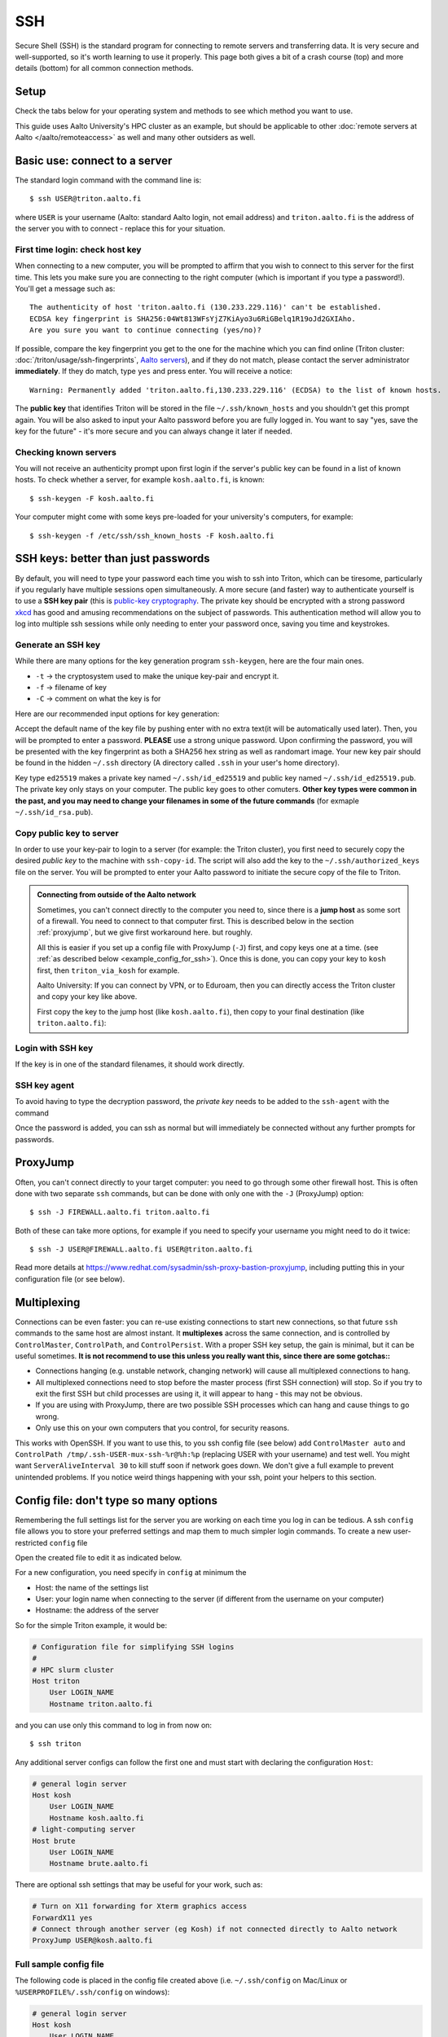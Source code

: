 SSH
===

Secure Shell (SSH) is the standard program for connecting to remote
servers and transferring data.  It is very secure and well-supported,
so it's worth learning to use it properly.  This page both gives a bit
of a crash course (top) and more details (bottom) for all common
connection methods.

.. highlight:: console



Setup
-----

Check the tabs below for your operating system and methods to see
which method you want to use.

.. tabs::

   .. group-tab:: Windows with PowerShell

      PowerShell is built in to Windows 10 and includes OpenSSH (the
      same as on Linux).  Start the "Windows PowerShell" program.
      **Then, follow the "Command line" instructions on most of this
      page if there isn't a separate PowerShell tab**.  If you want to
      set up SSH keys there are a few differences but overall it is
      the same procedure.

      This should work by default on recent Windows 10.

   .. group-tab:: Windows with WSL

      The Windows Subsystem for Linux lets you install a Linux
      operating system inside of Windows.  This is what we recommend
      with Windows, if it works.

      Install the `Windows Subsystem for Linux
      <https://docs.microsoft.com/en-us/windows/wsl/install>`__ **and
      then use the "Command line" instructions**.  This will give you a top-level
      interface to scientific work on your computer.

      This may not work if you do not have proper admin rights on your
      computer (e.g. if it is university managed).  Ask your IT
      support.

   .. group-tab:: Windows with PuTTY

      This should only be used if the other methods don't work.

      `PuTTY <https://www.chiark.greenend.org.uk/~sgtatham/putty/>`__
      is a separate application that includes a terminal and SSH
      together.  This used to be recommended before Windows 10.  There
      aren't detailed instructions below, but most of the ideas can be
      done with PuTTY somehow (except that SSH keys take more work).

   .. group-tab:: Windows with MobaXterm

      `MobaXterm <https://mobaxterm.mobatek.net/>`__ is a separate
      application that allow SSH and also graphical applications.
      It's liked by some people, but is freeware/commercial so isn't
      discussed much more here.  TODO: someone could describe it more
      if they wanted.

   .. group-tab:: Linux

      SSH is built-in to almost any distribution.  If it's not there,
      try installing the ``openssh-client`` package.

      Start the Terminal application to follow the rest of the
      instructions.  Then, follow the **"Command Line"** instructions
      on most of this page.

   .. group-tab:: Mac

      SSH should be built-in.  Start the Terminal application.  Then,
      follow the **"Command Line"** instructions on most of this page.

This guide uses Aalto University's HPC cluster as an example, but
should be applicable to other :doc:`remote servers at Aalto
</aalto/remoteaccess>` as well and many other outsiders as well.



Basic use: connect to a server
------------------------------

The standard login command with the command line is::

  $ ssh USER@triton.aalto.fi

where ``USER`` is your username (Aalto: standard Aalto login, not
email address) and ``triton.aalto.fi`` is the address of the server
you with to connect - replace this for your situation.

First time login: check host key
~~~~~~~~~~~~~~~~~~~~~~~~~~~~~~~~

When connecting to a new computer, you will be prompted to affirm that
you wish to connect to this server for the first time.  This lets you
make sure you are connecting to the right computer (which is important
if you type a password!).  You'll get a message such as::

    The authenticity of host 'triton.aalto.fi (130.233.229.116)' can't be established.
    ECDSA key fingerprint is SHA256:04Wt813WFsYjZ7KiAyo3u6RiGBelq1R19oJd2GXIAho.
    Are you sure you want to continue connecting (yes/no)?

If possible, compare the key fingerprint you get to the one for the
machine which you can find online (Triton cluster:
:doc:`/triton/usage/ssh-fingerprints`, `Aalto servers
<https://www.aalto.fi/en/services/linux-shell-servers-at-aalto>`__),
and if they do not match, please contact the server administrator
**immediately**. If they do match, type ``yes`` and press enter. You
will receive a notice::

    Warning: Permanently added 'triton.aalto.fi,130.233.229.116' (ECDSA) to the list of known hosts.

The **public key** that identifies Triton will be stored in the file
``~/.ssh/known_hosts`` and you shouldn't get this prompt again. You
will be also asked to input your Aalto password before you are fully
logged in.  You want to say "yes, save the key for the future" - it's
more secure and you can always change it later if needed.

Checking known servers
~~~~~~~~~~~~~~~~~~~~~~

You will not receive an authenticity prompt upon first login if the
server's public key can be found in a list of known hosts. To check
whether a server, for example ``kosh.aalto.fi``, is known::

  $ ssh-keygen -F kosh.aalto.fi

Your computer might come with some keys pre-loaded for your
university's computers, for example::

  $ ssh-keygen -f /etc/ssh/ssh_known_hosts -F kosh.aalto.fi



SSH keys: better than just passwords
------------------------------------

By default, you will need to type your password each time you wish to
ssh into Triton, which can be tiresome, particularly if you regularly
have multiple sessions open simultaneously. A more secure (and faster)
way to authenticate yourself is to use a **SSH key pair** (this is
`public-key cryptography
<https://en.wikipedia.org/wiki/Public-key_cryptography>`__. The
private key should be encrypted with a strong password `xkcd
<https://www.xkcd.com/936/>`__ has good and amusing recommendations on
the subject of passwords. This authentication method will allow you to
log into multiple ssh sessions while only needing to enter your
password once, saving you time and keystrokes.

Generate an SSH key
~~~~~~~~~~~~~~~~~~~

While there are many options for the key generation program ``ssh-keygen``, here are the four main ones.

- ``-t`` -> the cryptosystem used to make the unique key-pair and encrypt it.
- ``-f`` -> filename of key
- ``-C`` -> comment on what the key is for

Here are our recommended input options for key generation:

.. tabs::

   .. group-tab:: Command line

      ::

	 $ ssh-keygen -t ed25519

      This works on Linux, MacOS, Windows

   .. group-tab:: Windows with PuTTY

      The PuTTYgen program can generate keys.  We don't go into more
      details right now.  This provides a graphical application to
      generate keys and from here you would extract the OpenSSH format
      keys to copy to the servers.

Accept the default name of the key file by pushing enter with no extra
text(it will be automatically used later). Then, you will be prompted
to enter a password. **PLEASE** use a strong unique password. Upon
confirming the password, you will be presented with the key
fingerprint as both a SHA256 hex string as well as randomart
image. Your new key pair should be found in the hidden ``~/.ssh``
directory (A directory called ``.ssh`` in your user's home directory).

Key type ``ed25519`` makes a private key named ``~/.ssh/id_ed25519``
and public key named ``~/.ssh/id_ed25519.pub``.  The private key only
stays on your computer.  The public key goes to other comuters.
**Other key types were common in the past, and you may need to change
your filenames in some of the future commands** (for exmaple
``~/.ssh/id_rsa.pub``).


Copy public key to server
~~~~~~~~~~~~~~~~~~~~~~~~~

In order to use your key-pair to login to a server (for example: the
Triton cluster), you first need to securely copy the desired *public
key* to the machine with ``ssh-copy-id``. The script will also add the
key to the ``~/.ssh/authorized_keys`` file on the server. You will be
prompted to enter your Aalto password to initiate the secure copy of
the file to Triton.

.. tabs::

  .. group-tab:: Command line

     ::

	$ ssh-copy-id -i ~/.ssh/id_ed25519.pub USER@triton.aalto.fi

  .. group-tab:: Windows with PowerShell

     With this, we have to also make the directory and make sure the
     file has the right permissions.

     ::

	$ ssh USER@triton.aalto.fi "mkdir -p ~/.ssh ; chmod go-rwx ~/.ssh"
	$ cat ~/.ssh/id_ed25519.pub | ssh USER@triton.aalto.fi "cat >> ~/.ssh/authorized_keys"
	$ ssh USER@triton.aalto.fi "chmod go-rwx ~/.ssh/authorized_keys"

  .. group-tab:: Manual

     Connect to the system via some method and get a shell.  Copy the
     OpenSSH public key (it should be one line, though a quite long
     line).  You'll want to past the key as a new line in the file
     ``~/.ssh/authorized_keys`` file on the other server.  This is a
     file in your home directory (``~``), in the ``.ssh`` directory.

     From a terminal **on the remote computer**, you can run these
     commands to make a ``.ssh`` directory, edit the file, and set the
     permissions correctly.  ``nano`` is a common editor, if it's not
     available you need to use a different one::

	$ mkdir -p ~/.ssh
	$ nano ~/.ssh/authorized_keys
	## Paste the key into that file and save.
	$ chmod -R go-rwx ~/.ssh/

     You can also edit ``.ssh/authorized_keys`` to manage your keys
     later.

  .. group-tab:: Windows with PuTTY

      You'll need to grab the key from PUTTYgen and copy it to the
      remote server.  Copy the key from PuTTYgen and then us ethe
      "Manual" instructions.


.. admonition:: Connecting from outside of the Aalto network

   Sometimes, you can't connect directly to the computer you need to,
   since there is a **jump host** as some sort of a firewall.  You
   need to connect to that computer first.  This is described below in
   the section :ref:`proxyjump`, but we give first workaround here.
   but roughly.

   All this is easier if you set up a config file with ProxyJump
   (``-J``) first, and copy keys one at a time. (see :ref:`as
   described below <example_config_for_ssh>`).  Once this is done, you
   can copy your key to ``kosh`` first, then ``triton_via_kosh`` for
   example.

   Aalto University: If you can connect by VPN, or to Eduroam, then
   you can directly access the Triton cluster and copy your key like
   above.

   First copy the key to the jump host (like ``kosh.aalto.fi``), then
   copy to your final destination (like ``triton.aalto.fi``):

   .. tabs::

      .. group-tab:: Command line

	 ::

	    $ ssh-copy-id -i ~/.ssh/id_ed25519.pub USER@kosh.aalto.fi
	    $ ssh-copy-id -i ~/.ssh/id_ed25519.pub -J USER@kosh.aalto.fi USER@triton.aalto.fi

      .. group-tab:: Windows with PowerShell

	 Like before, since ``ssh-copy-id`` isn't available, we have
	 to do extra steps to make sure the key is has the right
	 permissions - twice!  You may need to enter your password
	 many times here.

	 ::

	    ## Copy stuff to our jump host
	    $ ssh USER@kosh.aalto.fi "mkdir -p ~/.ssh ; chmod go-rwx ~/.ssh"
	    $ cat ~/.ssh/id_ed25519.pub | ssh USER@kosh.aalto.fi "cat >> ~/.ssh/authorized_keys"
	    $ ssh USER@kosh.aalto.fi "chmod go-rwx ~/.ssh/authorized_keys"

	    ## Copy stuff to the real destination
	    $ ssh -J USER@kosh.aalto.fi USER@triton.aalto.fi "mkdir -p ~/.ssh ; chmod go-rwx ~/.ssh"
	    $ cat ~/.ssh/id_ed25519.pub | ssh -J USER@kosh.aalto.fi USER@triton.aalto.fi "cat >> .ssh/authorized_keys"
	    $ ssh -J USER@kosh.aalto.fi USER@triton.aalto.fi "chmod go-rwx ~/.ssh/authorized_keys"



Login with SSH key
~~~~~~~~~~~~~~~~~~

If the key is in one of the standard filenames, it should work
directly.


.. _ssh-agent:

SSH key agent
~~~~~~~~~~~~~

To avoid having to type the decryption password, the *private key*
needs to be added to the ``ssh-agent`` with the command

.. tabs::

  .. group-tab:: Windows with PowerShell

     You will need administrative permissions to be able to start
     a ssh-agent on your machine that can store and handle
     passwords.

     1. Open *Services* from the start menu

     2. Scroll down to *OpenSSH Authentication Agent* > *double click*

     3. Change the *Startup type* to *Automatic (Delayed Start)*,
	or anything that is not *Disabled*, then *Apply*, and also
	start the service manually if it is not yet running.

     4. ``ssh-add`` to add the default key (to add a certain key,
        use ``ssh-add ~/.ssh/id_ed25519``, for example)

  .. group-tab:: Windows with PuTTY

     The program Pagent ("PuTTY Agent") can unlock your keys once and
     give them to PuTTY each time they are needed.  You can add keys
     and manage it from the small icon in the system tray.  TODO: more
     instructions on using Pagent.

  .. group-tab:: Linux

     SSH is likely to automatically save the key the first time you
     use it, so that you don't have enter your key's password multiple
     times.  If not, this will probably add it::

       $ ssh-add

     (You'll get a message if ``ssh-agent`` is not running.  In this
     case, to start a new agent, use ``eval $(ssh-agent)``.  It'll
     only work for this one shell, check the rest of the Internet for
     how to do more.)  TODO: is any more needed?

  .. group-tab:: Mac

     ::

	$ ssh-add --apple-use-keychain ~/.ssh/id_ed25519


Once the password is added, you can ssh as normal but will immediately
be connected without any further prompts for passwords.



.. _proxyjump:

ProxyJump
---------

Often, you can't connect directly to your target computer: you need to
go through some other firewall host.  This is often done with two
separate ``ssh`` commands, but can be done with only one with the
``-J`` (ProxyJump) option::

  $ ssh -J FIREWALL.aalto.fi triton.aalto.fi

Both of these can take more options, for example if you need to
specify your username you might need to do it twice::

  $ ssh -J USER@FIREWALL.aalto.fi USER@triton.aalto.fi

Read more details at
https://www.redhat.com/sysadmin/ssh-proxy-bastion-proxyjump, including
putting this in your configuration file (or see below).



.. _ssh-multiplex:

Multiplexing
------------

Connections can be even faster: you can re-use existing connections to
start new connections, so that future ``ssh`` commands to the same
host are almost instant.  It **multiplexes** across the same
connection, and is controlled by ``ControlMaster``, ``ControlPath``,
and ``ControlPersist``.  With a proper SSH key setup, the gain is
minimal, but it can be useful sometimes.  **It is not recommend to use
this unless you really want this, since there are some gotchas::**

- Connections hanging (e.g. unstable network, changing network) will
  cause all multiplexed connections to hang.
- All multiplexed connections need to stop before the master process
  (first SSH connection) will stop.  So if you try to exit the first
  SSH but child processes are using it, it will appear to hang - this
  may not be obvious.
- If you are using with ProxyJump, there are two possible SSH
  processes which can hang and cause things to go wrong.
- Only use this on your own computers that you control, for security
  reasons.

This works with OpenSSH.  If you want to use this, to you ssh config
file (see below) add ``ControlMaster auto`` and ``ControlPath
/tmp/.ssh-USER-mux-ssh-%r@%h:%p`` (replacing USER with your username)
and test well.  You might want ``ServerAliveInterval 30`` to kill
stuff soon if network goes down.  We don't give a full example to
prevent unintended problems.  If you notice weird things happening
with your ssh, point your helpers to this section.



.. _ssh-config:

Config file: don't type so many options
---------------------------------------

Remembering the full settings list for the server you are working on
each time you log in can be tedious. A ssh ``config`` file allows you
to store your preferred settings and map them to much simpler login
commands. To create a new user-restricted ``config`` file

.. tabs::

  .. group-tab:: Command line

    ::

       $ touch ~/.ssh/config && chmod 600 ~/.ssh/config

  .. group-tab:: Windows PowerShell

     ::

	$ New-Item ~/.ssh/config


Open the created file to edit it as indicated below.

For a new configuration, you need specify in ``config`` at minimum the

- Host: the name of the settings list
- User: your login name when connecting to the server (if different
  from the username on your computer)
- Hostname: the address of the server

So for the simple Triton example, it would be:

.. code-block:: none

    # Configuration file for simplifying SSH logins
    #
    # HPC slurm cluster
    Host triton
	User LOGIN_NAME
	Hostname triton.aalto.fi

and you can use only this command to log in from now on::

  $ ssh triton

Any additional server configs can follow the first one and must start
with declaring the configuration ``Host``:

.. code-block:: none

    # general login server
    Host kosh
	User LOGIN_NAME
	Hostname kosh.aalto.fi
    # light-computing server
    Host brute
	User LOGIN_NAME
	Hostname brute.aalto.fi

There are optional ssh settings that may be useful for your work, such
as:

.. code-block:: none

   # Turn on X11 forwarding for Xterm graphics access
   ForwardX11 yes
   # Connect through another server (eg Kosh) if not connected directly to Aalto network
   ProxyJump USER@kosh.aalto.fi



.. _example_config_for_ssh:

Full sample config file
~~~~~~~~~~~~~~~~~~~~~~~

The following code is placed in the config file created above
(i.e. ``~/.ssh/config`` on Mac/Linux or ``%USERPROFILE%/.ssh/config``
on windows):

.. code-block:: none

    # general login server
    Host kosh
	User LOGIN_NAME
	Hostname kosh.aalto.fi

    # Triton, via kosh
    Host triton_via_kosh
	User LOGIN_NAME
	Hostname triton.aalto.fi
	ProxyJump kosh

Now, you can just do command such as::

  $ ssh triton
  $ rsync triton:/m/cs/scratch/some_file .
  ## And this works in any other tool that uses ssh.

directly, by using the ``triton`` alias.  Note that the Triton rule
uses the name ``kosh`` which is defined in the first part of the
file.



References
----------

- `man ssh
  <https://manpages.debian.org/stable/openssh-client/ssh_config.5.en.html>`__
  gives a detail of the SSH command line options
- `man ssh_config
  <https://manpages.debian.org/stable/openssh-client/ssh.1.en.html>`__
  gives a detail of all of the config file options
- https://www.mn.uio.no/geo/english/services/it/help/using-linux/ssh-tips-and-tricks.html -
  long-form guide
- https://blog.0xbadc0de.be/archives/300 - long-form guide
- https://www.phcomp.co.uk/Tutorials/Unix-And-Linux/ssh-passwordless-login.html
- https://en.wikibooks.org/wiki/OpenSSH/
- https://linuxize.com/post/ssh-command-in-linux/#how-to-use-the-ssh-command
- https://linuxize.com/post/how-to-setup-passwordless-ssh-login/
- https://hpc-uit.readthedocs.io/en/latest/account/login.html
- https://infosec.mozilla.org/guidelines/openssh
- https://www.ssh.com/ssh/ - commercial site
